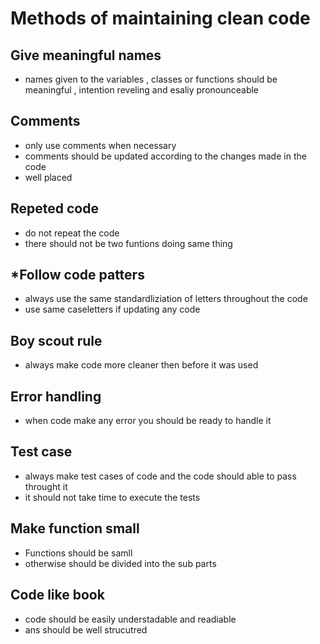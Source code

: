 *  Methods of maintaining clean code 

** Give meaningful names 
- names given to the variables , classes or functions should be meaningful , intention reveling and esaliy pronounceable 

** Comments 
- only use comments when necessary 
- comments should be updated according to the changes made in the code 
- well placed 

** Repeted code 
- do not repeat the code
- there should not be two funtions doing same thing 
 
** *Follow code patters 
- always use the same standardliziation of letters throughout the code 
- use same caseletters if updating any code 

** Boy scout rule 
- always make code more cleaner then before it was used 

** Error handling 
- when code make any error you should be ready to handle it 

** Test case 
- always make test cases of code and the code should able to pass throught it 
- it should not take time to execute the tests 

** Make function small 
- Functions should be samll 
- otherwise should be divided into the sub parts 

** Code like book 
- code should be easily understadable and readiable 
- ans should be well strucutred 
